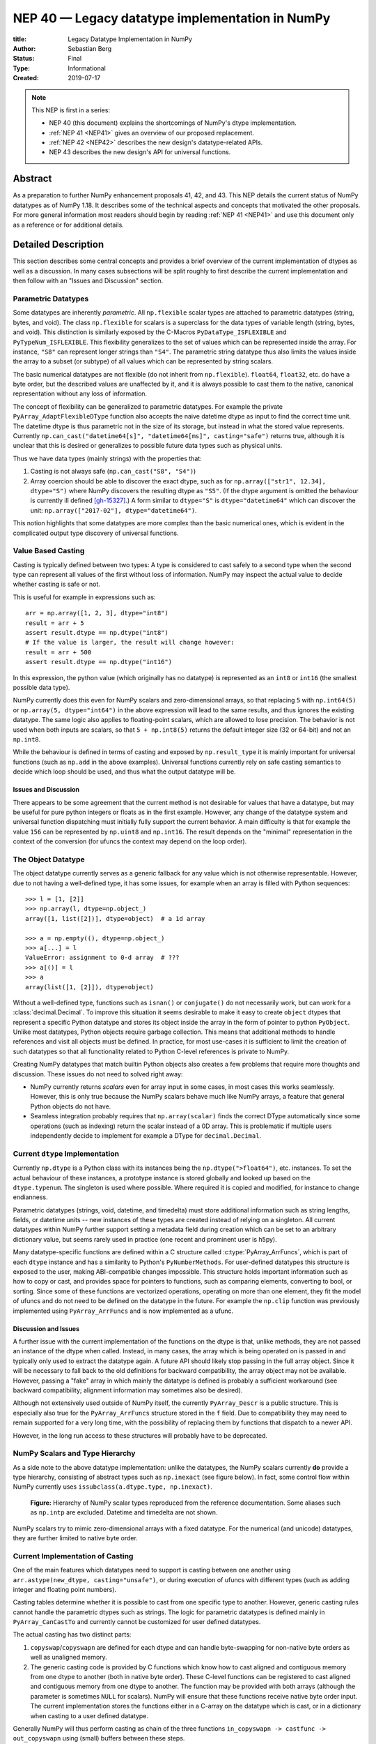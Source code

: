 .. _NEP40:

================================================
NEP 40 — Legacy datatype implementation in NumPy
================================================

:title: Legacy Datatype Implementation in NumPy
:Author: Sebastian Berg
:Status: Final
:Type: Informational
:Created: 2019-07-17


.. note::

    This NEP is first in a series:

    - NEP 40 (this document) explains the shortcomings of NumPy's dtype implementation.

    - :ref:`NEP 41 <NEP41>` gives an overview of our proposed replacement.

    - :ref:`NEP 42 <NEP42>` describes the new design's datatype-related APIs.

    - NEP 43 describes the new design's API for universal functions.



Abstract
--------

As a preparation to further NumPy enhancement proposals 41, 42, and 43. This
NEP details the current status of NumPy datatypes as of NumPy 1.18.
It describes some of the technical aspects and concepts that
motivated the other proposals.
For more general information most readers should begin by reading :ref:`NEP 41 <NEP41>`
and use this document only as a reference or for additional details.


Detailed Description
--------------------

This section describes some central concepts and provides a brief overview
of the current implementation of dtypes as well as a discussion.
In many cases subsections will be split roughly to first describe the
current implementation and then follow with an "Issues and Discussion" section.

.. _parametric-datatype-discussion:

Parametric Datatypes
^^^^^^^^^^^^^^^^^^^^

Some datatypes are inherently *parametric*. All ``np.flexible`` scalar
types are attached to parametric datatypes (string, bytes, and void).
The class ``np.flexible`` for scalars is a superclass for the data types of
variable length (string, bytes, and void).
This distinction is similarly exposed by the C-Macros
``PyDataType_ISFLEXIBLE`` and ``PyTypeNum_ISFLEXIBLE``.
This flexibility generalizes to the set of values which can be represented
inside the array.
For instance, ``"S8"`` can represent longer strings than ``"S4"``.
The parametric string datatype thus also limits the values inside the array
to a subset (or subtype) of all values which can be represented by string
scalars.

The basic numerical datatypes are not flexible (do not inherit from
``np.flexible``). ``float64``, ``float32``, etc. do have a byte order, but the described
values are unaffected by it, and it is always possible to cast them to the
native, canonical representation without any loss of information.

The concept of flexibility can be generalized to parametric datatypes.
For example the private ``PyArray_AdaptFlexibleDType`` function also accepts the
naive datetime dtype as input to find the correct time unit.
The datetime dtype is thus parametric not in the size of its storage,
but instead in what the stored value represents.
Currently ``np.can_cast("datetime64[s]", "datetime64[ms]", casting="safe")``
returns true, although it is unclear that this is desired or generalizes
to possible future data types such as physical units.

Thus we have data types (mainly strings) with the properties that:

1. Casting is not always safe (``np.can_cast("S8", "S4")``)
2. Array coercion should be able to discover the exact dtype, such as for
   ``np.array(["str1", 12.34], dtype="S")`` where NumPy discovers the
   resulting dtype as ``"S5"``.
   (If the dtype argument is omitted the behaviour is currently ill defined [gh-15327]_.)
   A form similar to ``dtype="S"`` is ``dtype="datetime64"`` which can
   discover the unit: ``np.array(["2017-02"], dtype="datetime64")``.

This notion highlights that some datatypes are more complex than the basic
numerical ones, which is evident in the complicated output type discovery
of universal functions.


Value Based Casting
^^^^^^^^^^^^^^^^^^^

Casting is typically defined between two types:
A type is considered to cast safely to a second type when the second type
can represent all values of the first without loss of information.
NumPy may inspect the actual value to decide
whether casting is safe or not.

This is useful for example in expressions such as::

    arr = np.array([1, 2, 3], dtype="int8")
    result = arr + 5
    assert result.dtype == np.dtype("int8")
    # If the value is larger, the result will change however:
    result = arr + 500
    assert result.dtype == np.dtype("int16")

In this expression, the python value (which originally has no datatype) is
represented as an ``int8`` or ``int16`` (the smallest possible data type).

NumPy currently does this even for NumPy scalars and zero-dimensional arrays,
so that replacing ``5`` with ``np.int64(5)`` or ``np.array(5, dtype="int64")``
in the above expression will lead to the same results, and thus ignores the
existing datatype. The same logic also applies to floating-point scalars,
which are allowed to lose precision.
The behavior is not used when both inputs are scalars, so that
``5 + np.int8(5)`` returns the default integer size (32 or 64-bit) and not
an ``np.int8``.

While the behaviour is defined in terms of casting and exposed by
``np.result_type`` it is mainly important for universal functions
(such as ``np.add`` in the above examples).
Universal functions currently rely on safe casting semantics to decide which
loop should be used, and thus what the output datatype will be.


Issues and Discussion
"""""""""""""""""""""

There appears to be some agreement that the current method is
not desirable for values that have a datatype,
but may be useful for pure python integers or floats as in the first
example.
However, any change of the datatype system and universal function dispatching
must initially fully support the current behavior.
A main difficulty is that for example the value ``156`` can be represented
by ``np.uint8`` and ``np.int16``.
The result depends on the "minimal" representation in the context of the
conversion (for ufuncs the context may depend on the loop order).


The Object Datatype
^^^^^^^^^^^^^^^^^^^

The object datatype currently serves as a generic fallback for any value
which is not otherwise representable.
However, due to not having a well-defined type, it has some issues,
for example when an array is filled with Python sequences::

    >>> l = [1, [2]]
    >>> np.array(l, dtype=np.object_)
    array([1, list([2])], dtype=object)  # a 1d array

    >>> a = np.empty((), dtype=np.object_)
    >>> a[...] = l
    ValueError: assignment to 0-d array  # ???
    >>> a[()] = l
    >>> a
    array(list([1, [2]]), dtype=object)

Without a well-defined type, functions such as ``isnan()`` or ``conjugate()``
do not necessarily work, but can work for a :class:`decimal.Decimal`.
To improve this situation it seems desirable to make it easy to create
``object`` dtypes that represent a specific Python datatype and stores its object
inside the array in the form of pointer to python ``PyObject``.
Unlike most datatypes, Python objects require garbage collection.
This means that additional methods to handle references and
visit all objects must be defined.
In practice, for most use-cases it is sufficient to limit the creation of such
datatypes so that all functionality related to Python C-level references is
private to NumPy.

Creating NumPy datatypes that match builtin Python objects also creates a few problems
that require more thoughts and discussion.
These issues do not need to solved right away:

* NumPy currently returns *scalars* even for array input in some cases, in most
  cases this works seamlessly. However, this is only true because the NumPy
  scalars behave much like NumPy arrays, a feature that general Python objects
  do not have.
* Seamless integration probably requires that ``np.array(scalar)`` finds the
  correct DType automatically since some operations (such as indexing) return
  the scalar instead of a 0D array.
  This is problematic if multiple users independently decide to implement
  for example a DType for ``decimal.Decimal``.


Current ``dtype`` Implementation
^^^^^^^^^^^^^^^^^^^^^^^^^^^^^^^^

Currently ``np.dtype`` is a Python class with its instances being the
``np.dtype(">float64")``, etc. instances.
To set the actual behaviour of these instances, a prototype instance is stored
globally and looked up based on the ``dtype.typenum``. The singleton is used
where possible. Where required it is copied and modified, for instance to change
endianness.

Parametric datatypes (strings, void, datetime, and timedelta) must store
additional information such as string lengths, fields, or datetime units --
new instances of these types are created instead of relying on a singleton.
All current datatypes within NumPy further support setting a metadata field
during creation which can be set to an arbitrary dictionary value, but seems
rarely used in practice (one recent and prominent user is h5py).

Many datatype-specific functions are defined within a C structure called
:c:type:`PyArray_ArrFuncs`, which is part of each ``dtype`` instance and
has a similarity to Python's ``PyNumberMethods``.
For user-defined datatypes this structure is exposed to the user, making
ABI-compatible changes impossible.
This structure holds important information such as how to copy or cast,
and provides space for pointers to functions, such as comparing elements,
converting to bool, or sorting.
Since some of these functions are vectorized operations, operating on more than
one element, they fit the model of ufuncs and do not need to be defined on the
datatype in the future.
For example the ``np.clip`` function was previously implemented using
``PyArray_ArrFuncs`` and is now implemented as a ufunc.

Discussion and Issues
"""""""""""""""""""""

A further issue with the current implementation of the functions on the dtype
is that, unlike methods,
they are not passed an instance of the dtype when called.
Instead, in many cases, the array which is being operated on is passed in
and typically only used to extract the datatype again.
A future API should likely stop passing in the full array object.
Since it will be necessary to fall back to the old definitions for
backward compatibility, the array object may not be available.
However, passing a "fake" array in which mainly the datatype is defined
is probably a sufficient workaround
(see backward compatibility; alignment information may sometimes also be desired).

Although not extensively used outside of NumPy itself, the currently
``PyArray_Descr`` is a public structure.
This is especially also true for the ``PyArray_ArrFuncs`` structure stored in
the ``f`` field.
Due to compatibility they may need to remain supported for a very long time,
with the possibility of replacing them by functions that dispatch to a newer API.

However, in the long run access to these structures will probably have to
be deprecated.


NumPy Scalars and Type Hierarchy
^^^^^^^^^^^^^^^^^^^^^^^^^^^^^^^^

As a side note to the above datatype implementation: unlike the datatypes,
the NumPy scalars currently **do** provide a type hierarchy, consisting of abstract
types such as ``np.inexact`` (see figure below).
In fact, some control flow within NumPy currently uses
``issubclass(a.dtype.type, np.inexact)``.

.. _nep-0040_dtype-hierarchy:

.. figure:: _static/nep-0040_dtype-hierarchy.png

   **Figure:** Hierarchy of NumPy scalar types reproduced from the reference
   documentation. Some aliases such as ``np.intp`` are excluded. Datetime
   and timedelta are not shown.

NumPy scalars try to mimic zero-dimensional arrays with a fixed datatype.
For the numerical (and unicode) datatypes, they are further limited to
native byte order.


Current Implementation of Casting
^^^^^^^^^^^^^^^^^^^^^^^^^^^^^^^^^

One of the main features which datatypes need to support is casting between one
another using ``arr.astype(new_dtype, casting="unsafe")``, or during execution
of ufuncs with different types (such as adding integer and floating point numbers).

Casting tables determine whether it is possible to cast from one specific type to another.
However, generic casting rules cannot handle the parametric dtypes such as strings.
The logic for parametric datatypes is defined mainly in ``PyArray_CanCastTo``
and currently cannot be customized for user defined datatypes.

The actual casting has two distinct parts:

1. ``copyswap``/``copyswapn`` are defined for each dtype and can handle
   byte-swapping for non-native byte orders as well as unaligned memory.
2. The generic casting code is provided by C functions which know how to
   cast aligned and contiguous memory from one dtype to another
   (both in native byte order).
   These C-level functions can be registered to cast aligned and contiguous memory
   from one dtype to another.
   The function may be provided with both arrays (although the parameter
   is sometimes ``NULL`` for scalars).
   NumPy will ensure that these functions receive native byte order input.
   The current implementation stores the functions either in a C-array
   on the datatype which is cast, or in a dictionary when casting to a user
   defined datatype.

Generally NumPy will thus perform casting as chain of the three functions
``in_copyswapn -> castfunc -> out_copyswapn`` using (small) buffers between
these steps.

The above multiple functions are wrapped into a single function (with metadata)
that handles the cast and is used for example during the buffered iteration used
by ufuncs.
This is the mechanism that is always used for user defined datatypes.
For most dtypes defined within NumPy itself, more specialized code is used to
find a function to do the actual cast
(defined by the private ``PyArray_GetDTypeTransferFunction``).
This mechanism replaces most of the above mechanism and provides much faster
casts for example when the inputs are not contiguous in memory.
However, it cannot be extended by user defined datatypes.

Related to casting, we currently have a ``PyArray_EquivTypes`` function which
indicate that a *view* is sufficient (and thus no cast is necessary).
This function is used multiple places and should probably be part of
a redesigned casting API.


DType handling in Universal functions
^^^^^^^^^^^^^^^^^^^^^^^^^^^^^^^^^^^^^

Universal functions are implemented as instances of the ``numpy.UFunc`` class
with an ordered-list of datatype-specific
(based on the dtype typecode character, not datatype instances) implementations,
each with a signature and a function pointer.
This list of implementations can be seen with ``ufunc.types`` where
all implementations are listed with their C-style typecode signatures.
For example::

    >>> np.add.types
    [...,
     'll->l',
     ...,
     'dd->d',
     ...]

Each of these signatures is associated with a single inner-loop function defined
in C, which does the actual calculation, and may be called multiple times.

The main step in finding the correct inner-loop function is to call a
:c:type:`PyUFunc_TypeResolutionFunc` which retrieves the input dtypes from
the provided input arrays
and will determine the full type signature (including output dtype) to be executed.

By default the ``TypeResolver`` is implemented by searching all of the implementations
listed in ``ufunc.types`` in order and stopping if all inputs can be safely
cast to fit the signature.
This means that if long (``l``) and double (``d``) arrays are added,
numpy will find that the ``'dd->d'`` definition works
(long can safely cast to double) and uses that.

In some cases this is not desirable. For example the ``np.isnat`` universal
function has a ``TypeResolver`` which rejects integer inputs instead of
allowing them to be cast to float.
In principle, downstream projects can currently use their own non-default
``TypeResolver``, since the corresponding C-structure necessary to do this
is public.
The only project known to do this is Astropy, which is willing to switch to
a new API if NumPy were to remove the possibility to replace the TypeResolver.

For user defined datatypes, the dispatching logic is similar,
although separately implemented and limited (see discussion below).


Issues and Discussion
"""""""""""""""""""""

It is currently only possible for user defined functions to be found/resolved
if any of the inputs (or the outputs) has the user datatype, since it uses the
`OO->O` signature.
For example, given that a ufunc loop to implement ``fraction_divide(int, int)
-> Fraction`` has been implemented,
the call ``fraction_divide(4, 5)`` (with no specific output dtype) will fail
because the loop that
includes the user datatype ``Fraction`` (as output) can only be found if any of
the inputs is already a ``Fraction``.
``fraction_divide(4, 5, dtype=Fraction)`` can be made to work, but is inconvenient.

Typically, dispatching is done by finding the first loop that matches. A match
is defined as: all inputs (and possibly outputs) can
be cast safely to the signature typechars (see also the current implementation
section).
However, in some cases safe casting is problematic and thus explicitly not
allowed.
For example the ``np.isnat`` function is currently only defined for
datetime and timedelta,
even though integers are defined to be safely castable to timedelta.
If this was not the case, calling
``np.isnat(np.array("NaT", "timedelta64").astype("int64"))`` would currently
return true, although the integer input array has no notion of "not a time".
If a universal function, such as most functions in ``scipy.special``, is only
defined for ``float32`` and ``float64`` it will currently automatically
cast a ``float16`` silently to ``float32`` (similarly for any integer input).
This ensures successful execution, but may lead to a change in the output dtype
when support for new data types is added to a ufunc.
When a ``float16`` loop is added, the output datatype will currently change
from ``float32`` to ``float16`` without a warning.

In general the order in which loops are registered is important.
However, this is only reliable if all loops are added when the ufunc is first defined.
Additional loops added when a new user datatypes is imported
must not be sensitive to the order in which imports occur.

There are two main approaches to better define the type resolution for user
defined types:

1. Allow for user dtypes to directly influence the loop selection.
   For example they may provide a function which return/select a loop
   when there is no exact matching loop available.
2. Define a total ordering of all implementations/loops, probably based on
   "safe casting" semantics, or semantics similar to that.

While option 2 may be less complex to reason about it remains to be seen
whether it is sufficient for all (or most) use cases.


Adjustment of Parametric output DTypes in UFuncs
^^^^^^^^^^^^^^^^^^^^^^^^^^^^^^^^^^^^^^^^^^^^^^^^

A second step necessary for parametric dtypes is currently performed within
the ``TypeResolver``:
the datetime and timedelta datatypes have to decide on the correct parameter
for the operation and output array.
This step also needs to double check that all casts can be performed safely,
which by default means that they are "same kind" casts.

Issues and Discussion
"""""""""""""""""""""

Fixing the correct output dtype is currently part of the type resolution.
However, it is a distinct step and should probably be handled as such after
the actual type/loop resolution has occurred.

As such this step may move from the dispatching step (described above) to
the implementation-specific code described below.


DType-specific Implementation of the UFunc
^^^^^^^^^^^^^^^^^^^^^^^^^^^^^^^^^^^^^^^^^^

Once the correct implementation/loop is found, UFuncs currently call
a single *inner-loop function* which is written in C.
This may be called multiple times to do the full calculation and it has
little or no information about the current context. It also has a void
return value.

Issues and Discussion
"""""""""""""""""""""

Parametric datatypes may require passing
additional information to the inner-loop function to decide how to interpret
the data.
This is the reason why currently no universal functions for ``string`` dtypes
exist (although technically possible within NumPy itself).
Note that it is currently possible to pass in the input array objects
(which in turn hold the datatypes when no casting is necessary).
However, the full array information should not be required and currently the
arrays are passed in before any casting occurs.
The feature is unused within NumPy and no known user exists.

Another issue is the error reporting from within the inner-loop function.
There exist currently two ways to do this:

1. by setting a Python exception
2. using the CPU floating point error flags.

Both of these are checked before returning to the user.
However, many integer functions currently can set neither of these errors,
so that checking the floating point error flags is unnecessary overhead.
On the other hand, there is no way to stop the iteration or pass out error
information which does not use the floating point flags or requires to hold
the Python global interpreter lock (GIL).

It seems necessary to provide more control to authors of inner loop functions.
This means allowing users to pass in and out information from the inner-loop
function more easily, while *not* providing the input array objects.
Most likely this will involve:

* Allowing the execution of additional code before the first and after
  the last inner-loop call.
* Returning an integer value from the inner-loop to allow stopping the
  iteration early and possibly propagate error information.
* Possibly, to allow specialized inner-loop selections. For example currently
  ``matmul`` and many reductions will execute optimized code for certain inputs.
  It may make sense to allow selecting such optimized loops beforehand.
  Allowing this may also help to bring casting (which uses this heavily) and
  ufunc implementations closer.

The issues surrounding the inner-loop functions have been discussed in some
detail in the github issue gh-12518_ .

Reductions use an "identity" value.
This is currently defined once per ufunc, regardless of the ufunc dtype signature.
For example  ``0`` is used for ``sum``, or ``math.inf`` for ``min``.
This works well for numerical datatypes, but is not always appropriate for other dtypes.
In general it should be possible to provide a dtype-specific identity to the
ufunc reduction.


Datatype Discovery during Array Coercion
^^^^^^^^^^^^^^^^^^^^^^^^^^^^^^^^^^^^^^^^

When calling ``np.array(...)`` to coerce a general Python object to a NumPy array,
all objects need to be inspected to find the correct dtype.
The input to ``np.array()`` are potentially nested Python sequences which hold
the final elements as generic Python objects.
NumPy has to unpack all the nested sequences and then inspect the elements.
The final datatype is found by iterating over all elements which will end up
in the array and:

1. discovering the dtype of the single element:

   * from array (or array like) or NumPy scalar using ``element.dtype``
   * using ``isinstance(..., float)`` for known Python types
     (note that these rules mean that subclasses are *currently* valid).
   * special rule for void datatypes to coerce tuples.

2. Promoting the current dtype with the next elements dtype using
   ``np.promote_types``.
3. If strings are found, the whole process is restarted (see also [gh-15327]_),
   in a similar manner as if ``dtype="S"`` was given (see below).

If ``dtype=...`` is given, this dtype is used unmodified, unless
it is an unspecific *parametric dtype instance* which means "S0", "V0", "U0",
"datetime64", and "timdelta64".
These are thus flexible datatypes without length 0 – considered to be unsized –
and datetimes or timedelta without a unit attached ("generic unit").

In future DType class hierarchy, these may be represented by the class rather
than a special instance, since these special instances should not normally be
attached to an array.

If such a *parametric dtype instance* is provided for example using ``dtype="S"``
``PyArray_AdaptFlexibleDType`` is called and effectively inspects all values
using DType specific logic.
That is:

* Strings will use ``str(element)`` to find the length of most elements
* Datetime64 is capable of coercing from strings and guessing the correct unit.


Discussion and Issues
"""""""""""""""""""""

It seems probable that during normal discovery, the ``isinstance`` should rather
be strict ``type(element) is desired_type`` checks.
Further, the current ``AdaptFlexibleDType`` logic should be made available to
user DTypes and not be a secondary step, but instead replace, or be part of,
the normal discovery.



Related Issues
--------------

``np.save`` currently translates all user-defined dtypes to void dtypes.
This means they cannot be stored using the ``npy`` format.
This is not an issue for the python pickle protocol, although it may require
some thought if we wish to ensure that such files can be loaded securely
without the possibility of executing malicious code
(i.e. without the ``allow_pickle=True`` keyword argument).

The additional existence of masked arrays and especially masked datatypes
within Pandas has interesting implications for interoperability.
Since mask information is often stored separately, its handling requires
support by the container (array) object.
NumPy itself does not provide such support, and is not expected to add it
in the foreseeable future.
However, if such additions to the datatypes within NumPy would improve
interoperability they could be considered even if
they are not used by NumPy itself.


Related Work
------------

* Julia types are an interesting blueprint for a type hierarchy, and define
  abstract and concrete types [julia-types]_.

* In Julia promotion can occur based on abstract types. If a promoter is
  defined, it will cast the inputs and then Julia can then retry to find
  an implementation with the new values [julia-promotion]_.

* ``xnd-project`` (https://github.com/xnd-project) with ndtypes and gumath

  * The ``xnd-project`` is similar to NumPy and defines data types as well
    as the possibility to extend them. A major difference is that it does
    not use promotion/casting within the ufuncs, but instead requires explicit
    definition of ``int32 + float64 -> float64`` loops.



Discussion
----------

There have been many discussions about the current state and what a future
datatype system may look like.
The full list of these discussion is long and some are lost to time,
the following provides a subset for more recent ones:

* Draft NEP by Stephan Hoyer after a developer meeting (was updated on the next developer meeting) https://hackmd.io/6YmDt_PgSVORRNRxHyPaNQ

* List of related documents gathered previously here
  https://hackmd.io/UVOtgj1wRZSsoNQCjkhq1g (TODO: Reduce to the most important
  ones):

  * https://github.com/numpy/numpy/pull/12630
    Matti Picus draft NEP, discusses the technical side of subclassing  more from
    the side of ``ArrFunctions``

  * https://hackmd.io/ok21UoAQQmOtSVk6keaJhw and https://hackmd.io/s/ryTFaOPHE
    (2019-04-30) Proposals for subclassing implementation approach.

  * Discussion about the calling convention of ufuncs and need for more
    powerful UFuncs: https://github.com/numpy/numpy/issues/12518

  * 2018-11-30 developer meeting notes:
    https://github.com/BIDS-numpy/docs/blob/master/meetings/2018-11-30-dev-meeting.md
    and subsequent draft for an NEP: https://hackmd.io/6YmDt_PgSVORRNRxHyPaNQ

    BIDS Meeting on November 30, 2018 and document by Stephan Hoyer about
    what numpy should provide and thoughts of how to get there. Meeting with
    Eric Wieser, Matti Picus, Charles Harris, Tyler Reddy, Stéfan van der
    Walt, and Travis Oliphant.

  * SciPy 2018 brainstorming session with summaries of use cases:
    https://github.com/numpy/numpy/wiki/Dtype-Brainstorming

    Also lists some requirements and some ideas on implementations



References
----------

.. _gh-12518: https://github.com/numpy/numpy/issues/12518
.. [gh-15327] https://github.com/numpy/numpy/issues/12518

.. [julia-types] https://docs.julialang.org/en/v1/manual/types/index.html#Abstract-Types-1

.. [julia-promotion] https://docs.julialang.org/en/v1/manual/conversion-and-promotion/



Copyright
---------

This document has been placed in the public domain.
